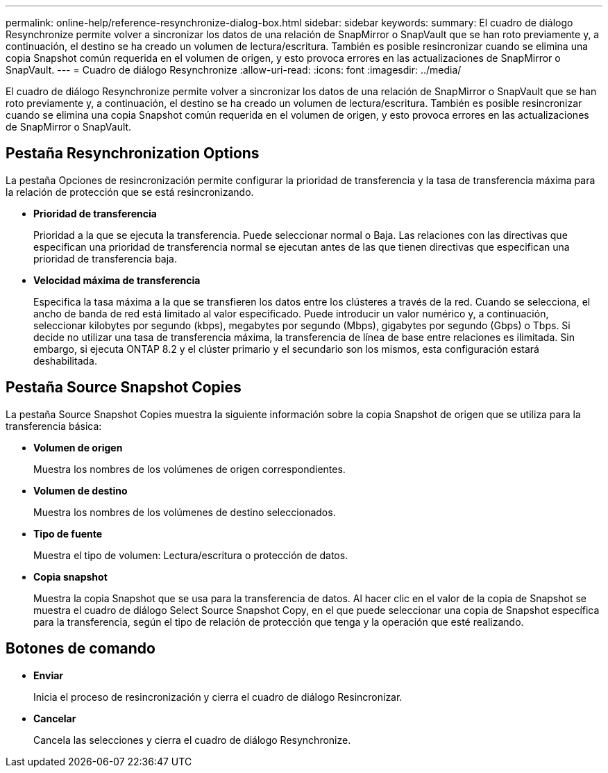 ---
permalink: online-help/reference-resynchronize-dialog-box.html 
sidebar: sidebar 
keywords:  
summary: El cuadro de diálogo Resynchronize permite volver a sincronizar los datos de una relación de SnapMirror o SnapVault que se han roto previamente y, a continuación, el destino se ha creado un volumen de lectura/escritura. También es posible resincronizar cuando se elimina una copia Snapshot común requerida en el volumen de origen, y esto provoca errores en las actualizaciones de SnapMirror o SnapVault. 
---
= Cuadro de diálogo Resynchronize
:allow-uri-read: 
:icons: font
:imagesdir: ../media/


[role="lead"]
El cuadro de diálogo Resynchronize permite volver a sincronizar los datos de una relación de SnapMirror o SnapVault que se han roto previamente y, a continuación, el destino se ha creado un volumen de lectura/escritura. También es posible resincronizar cuando se elimina una copia Snapshot común requerida en el volumen de origen, y esto provoca errores en las actualizaciones de SnapMirror o SnapVault.



== Pestaña Resynchronization Options

La pestaña Opciones de resincronización permite configurar la prioridad de transferencia y la tasa de transferencia máxima para la relación de protección que se está resincronizando.

* *Prioridad de transferencia*
+
Prioridad a la que se ejecuta la transferencia. Puede seleccionar normal o Baja. Las relaciones con las directivas que especifican una prioridad de transferencia normal se ejecutan antes de las que tienen directivas que especifican una prioridad de transferencia baja.

* *Velocidad máxima de transferencia*
+
Especifica la tasa máxima a la que se transfieren los datos entre los clústeres a través de la red. Cuando se selecciona, el ancho de banda de red está limitado al valor especificado. Puede introducir un valor numérico y, a continuación, seleccionar kilobytes por segundo (kbps), megabytes por segundo (Mbps), gigabytes por segundo (Gbps) o Tbps. Si decide no utilizar una tasa de transferencia máxima, la transferencia de línea de base entre relaciones es ilimitada. Sin embargo, si ejecuta ONTAP 8.2 y el clúster primario y el secundario son los mismos, esta configuración estará deshabilitada.





== Pestaña Source Snapshot Copies

La pestaña Source Snapshot Copies muestra la siguiente información sobre la copia Snapshot de origen que se utiliza para la transferencia básica:

* *Volumen de origen*
+
Muestra los nombres de los volúmenes de origen correspondientes.

* *Volumen de destino*
+
Muestra los nombres de los volúmenes de destino seleccionados.

* *Tipo de fuente*
+
Muestra el tipo de volumen: Lectura/escritura o protección de datos.

* *Copia snapshot*
+
Muestra la copia Snapshot que se usa para la transferencia de datos. Al hacer clic en el valor de la copia de Snapshot se muestra el cuadro de diálogo Select Source Snapshot Copy, en el que puede seleccionar una copia de Snapshot específica para la transferencia, según el tipo de relación de protección que tenga y la operación que esté realizando.





== Botones de comando

* *Enviar*
+
Inicia el proceso de resincronización y cierra el cuadro de diálogo Resincronizar.

* *Cancelar*
+
Cancela las selecciones y cierra el cuadro de diálogo Resynchronize.


